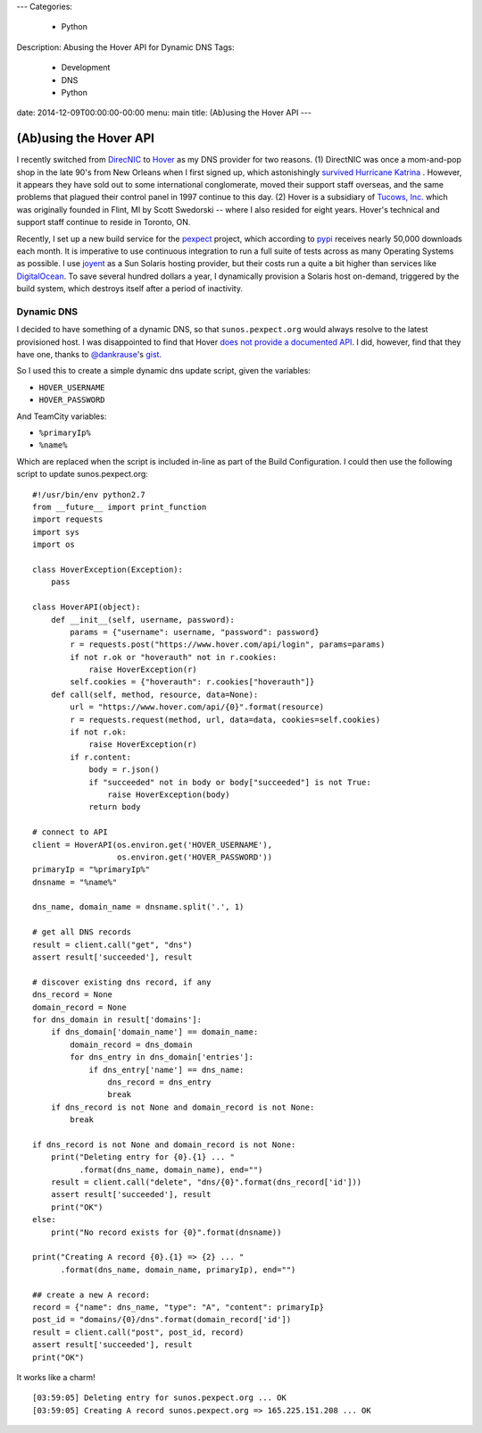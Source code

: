 ---
Categories:
    - Python
Description: Abusing the Hover API for Dynamic DNS
Tags:
    - Development
    - DNS
    - Python
date: 2014-12-09T00:00:00-00:00
menu: main
title: (Ab)using the Hover API
---

(Ab)using the Hover API
=======================

I recently switched from `DirecNIC <https://directnic.com/>`_ to
`Hover <https://www.hover.com/>`_ as my DNS provider for two reasons.
(1) DirectNIC was once a mom-and-pop shop in the late 90's from
New Orleans when I first signed up, which astonishingly
`survived Hurricane Katrina <http://news.netcraft.com/archives/2005/08/31/directnic_stays_online_in_new_orleans_facility.html>`_
. However, it appears they have sold out to some international
conglomerate, moved their support staff overseas, and the same
problems that plagued their control panel in 1997 continue to this
day. (2) Hover is a subsidiary of `Tucows, Inc. <http://en.wikipedia.org/wiki/Tucows>`_
which was originally founded in Flint, MI by Scott Swedorski --
where I also resided for eight years.  Hover's technical and support
staff continue to reside in Toronto, ON.

Recently, I set up a new build service for the
`pexpect <http://pexpect.readthedocs.org/en/latest/>`_ project, which according
to `pypi <https://pypi.python.org/pypi/pexpect/>`_ receives nearly 50,000
downloads each month.  It is imperative to use continuous integration to run a
full suite of tests across as many Operating Systems as possible.  I use
`joyent <http://joyent.com/>`_ as a Sun Solaris hosting provider, but their costs
run a quite a bit higher than services like
`DigitalOcean <https://www.digitalocean.com/>`_.  To save several hundred dollars
a year, I dynamically provision a Solaris host on-demand, triggered by the build
system, which destroys itself after a period of inactivity.

Dynamic DNS
-----------

I decided to have something of a dynamic DNS, so that ``sunos.pexpect.org`` would
always resolve to the latest provisioned host.  I was disappointed to find that
Hover `does not provide a documented API <https://help.hover.com/entries/20860046-Hover-needs-an-API>`_.
I did, however, find that they have one, thanks to
`@dankrause <https://github.com/dankrause>`_'s
`gist <https://gist.github.com/dankrause/5585907>`_.

So I used this to create a simple dynamic dns update script, given the variables:

- ``HOVER_USERNAME``
- ``HOVER_PASSWORD``

And TeamCity variables:

- ``%primaryIp%``
- ``%name%``

Which are replaced when the script is included in-line as part of the Build
Configuration.  I could then use the following script to update sunos.pexpect.org::

        #!/usr/bin/env python2.7
        from __future__ import print_function
        import requests
        import sys
        import os

        class HoverException(Exception):
            pass

        class HoverAPI(object):
            def __init__(self, username, password):
                params = {"username": username, "password": password}
                r = requests.post("https://www.hover.com/api/login", params=params)
                if not r.ok or "hoverauth" not in r.cookies:
                    raise HoverException(r)
                self.cookies = {"hoverauth": r.cookies["hoverauth"]}
            def call(self, method, resource, data=None):
                url = "https://www.hover.com/api/{0}".format(resource)
                r = requests.request(method, url, data=data, cookies=self.cookies)
                if not r.ok:
                    raise HoverException(r)
                if r.content:
                    body = r.json()
                    if "succeeded" not in body or body["succeeded"] is not True:
                        raise HoverException(body)
                    return body

        # connect to API
        client = HoverAPI(os.environ.get('HOVER_USERNAME'),
                          os.environ.get('HOVER_PASSWORD'))
        primaryIp = "%primaryIp%"
        dnsname = "%name%"

        dns_name, domain_name = dnsname.split('.', 1)

        # get all DNS records
        result = client.call("get", "dns")
        assert result['succeeded'], result

        # discover existing dns record, if any
        dns_record = None
        domain_record = None
        for dns_domain in result['domains']:
            if dns_domain['domain_name'] == domain_name:
                domain_record = dns_domain
                for dns_entry in dns_domain['entries']:
                    if dns_entry['name'] == dns_name:
                        dns_record = dns_entry
                        break
            if dns_record is not None and domain_record is not None:
                break

        if dns_record is not None and domain_record is not None:
            print("Deleting entry for {0}.{1} ... "
                  .format(dns_name, domain_name), end="")
            result = client.call("delete", "dns/{0}".format(dns_record['id']))
            assert result['succeeded'], result
            print("OK")
        else:
            print("No record exists for {0}".format(dnsname))

        print("Creating A record {0}.{1} => {2} ... "
              .format(dns_name, domain_name, primaryIp), end="")

        ## create a new A record:
        record = {"name": dns_name, "type": "A", "content": primaryIp}
        post_id = "domains/{0}/dns".format(domain_record['id'])
        result = client.call("post", post_id, record)
        assert result['succeeded'], result
        print("OK")

It works like a charm!

::

        [03:59:05] Deleting entry for sunos.pexpect.org ... OK
        [03:59:05] Creating A record sunos.pexpect.org => 165.225.151.208 ... OK
